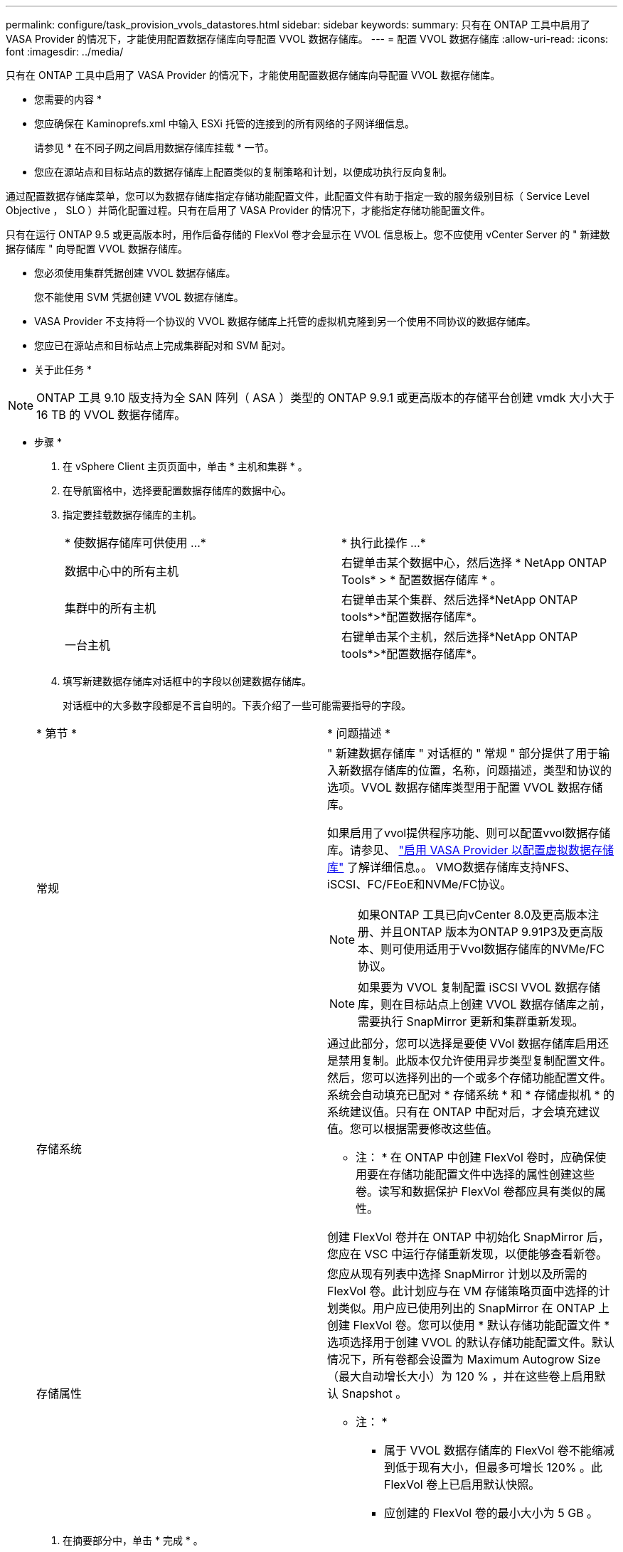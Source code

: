---
permalink: configure/task_provision_vvols_datastores.html 
sidebar: sidebar 
keywords:  
summary: 只有在 ONTAP 工具中启用了 VASA Provider 的情况下，才能使用配置数据存储库向导配置 VVOL 数据存储库。 
---
= 配置 VVOL 数据存储库
:allow-uri-read: 
:icons: font
:imagesdir: ../media/


[role="lead"]
只有在 ONTAP 工具中启用了 VASA Provider 的情况下，才能使用配置数据存储库向导配置 VVOL 数据存储库。

* 您需要的内容 *

* 您应确保在 Kaminoprefs.xml 中输入 ESXi 托管的连接到的所有网络的子网详细信息。
+
请参见 * 在不同子网之间启用数据存储库挂载 * 一节。

* 您应在源站点和目标站点的数据存储库上配置类似的复制策略和计划，以便成功执行反向复制。


通过配置数据存储库菜单，您可以为数据存储库指定存储功能配置文件，此配置文件有助于指定一致的服务级别目标（ Service Level Objective ， SLO ）并简化配置过程。只有在启用了 VASA Provider 的情况下，才能指定存储功能配置文件。

只有在运行 ONTAP 9.5 或更高版本时，用作后备存储的 FlexVol 卷才会显示在 VVOL 信息板上。您不应使用 vCenter Server 的 " 新建数据存储库 " 向导配置 VVOL 数据存储库。

* 您必须使用集群凭据创建 VVOL 数据存储库。
+
您不能使用 SVM 凭据创建 VVOL 数据存储库。

* VASA Provider 不支持将一个协议的 VVOL 数据存储库上托管的虚拟机克隆到另一个使用不同协议的数据存储库。
* 您应已在源站点和目标站点上完成集群配对和 SVM 配对。


* 关于此任务 *


NOTE: ONTAP 工具 9.10 版支持为全 SAN 阵列（ ASA ）类型的 ONTAP 9.9.1 或更高版本的存储平台创建 vmdk 大小大于 16 TB 的 VVOL 数据存储库。

* 步骤 *

. 在 vSphere Client 主页页面中，单击 * 主机和集群 * 。
. 在导航窗格中，选择要配置数据存储库的数据中心。
. 指定要挂载数据存储库的主机。
+
|===


| * 使数据存储库可供使用 ...* | * 执行此操作 ...* 


 a| 
数据中心中的所有主机
 a| 
右键单击某个数据中心，然后选择 * NetApp ONTAP Tools* > * 配置数据存储库 * 。



 a| 
集群中的所有主机
 a| 
右键单击某个集群、然后选择*NetApp ONTAP tools*>*配置数据存储库*。



 a| 
一台主机
 a| 
右键单击某个主机，然后选择*NetApp ONTAP tools*>*配置数据存储库*。

|===
. 填写新建数据存储库对话框中的字段以创建数据存储库。
+
对话框中的大多数字段都是不言自明的。下表介绍了一些可能需要指导的字段。

+
|===


| * 第节 * | * 问题描述 * 


 a| 
常规
 a| 
" 新建数据存储库 " 对话框的 " 常规 " 部分提供了用于输入新数据存储库的位置，名称，问题描述，类型和协议的选项。VVOL 数据存储库类型用于配置 VVOL 数据存储库。

如果启用了vvol提供程序功能、则可以配置vvol数据存储库。请参见、 link:../deploy/task_enable_vasa_provider_for_configuring_virtual_datastores.html["启用 VASA Provider 以配置虚拟数据存储库"] 了解详细信息。。
VMO数据存储库支持NFS、iSCSI、FC/FEoE和NVMe/FC协议。


NOTE: 如果ONTAP 工具已向vCenter 8.0及更高版本注册、并且ONTAP 版本为ONTAP 9.91P3及更高版本、则可使用适用于Vvol数据存储库的NVMe/FC协议。


NOTE: 如果要为 VVOL 复制配置 iSCSI VVOL 数据存储库，则在目标站点上创建 VVOL 数据存储库之前，需要执行 SnapMirror 更新和集群重新发现。



 a| 
存储系统
 a| 
通过此部分，您可以选择是要使 VVol 数据存储库启用还是禁用复制。此版本仅允许使用异步类型复制配置文件。然后，您可以选择列出的一个或多个存储功能配置文件。系统会自动填充已配对 * 存储系统 * 和 * 存储虚拟机 * 的系统建议值。只有在 ONTAP 中配对后，才会填充建议值。您可以根据需要修改这些值。

* 注： * 在 ONTAP 中创建 FlexVol 卷时，应确保使用要在存储功能配置文件中选择的属性创建这些卷。读写和数据保护 FlexVol 卷都应具有类似的属性。

创建 FlexVol 卷并在 ONTAP 中初始化 SnapMirror 后，您应在 VSC 中运行存储重新发现，以便能够查看新卷。



 a| 
存储属性
 a| 
您应从现有列表中选择 SnapMirror 计划以及所需的 FlexVol 卷。此计划应与在 VM 存储策略页面中选择的计划类似。用户应已使用列出的 SnapMirror 在 ONTAP 上创建 FlexVol 卷。您可以使用 * 默认存储功能配置文件 * 选项选择用于创建 VVOL 的默认存储功能配置文件。默认情况下，所有卷都会设置为 Maximum Autogrow Size （最大自动增长大小）为 120 % ，并在这些卷上启用默认 Snapshot 。

* 注： *

** 属于 VVOL 数据存储库的 FlexVol 卷不能缩减到低于现有大小，但最多可增长 120% 。此 FlexVol 卷上已启用默认快照。
** 应创建的 FlexVol 卷的最小大小为 5 GB 。


|===
. 在摘要部分中，单击 * 完成 * 。


* 结果 *

配置 VVOL 数据存储库后，会在后端创建复制组。

* 相关信息 *

link:../manage/task_monitor_vvols_datastores_and_virtual_machines_using_vvols_dashboard.html["使用 VVol 信息板分析性能数据"]
